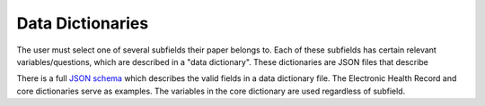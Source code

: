 Data Dictionaries
=================

The user must select one of several subfields their paper belongs to. Each of
these subfields has certain relevant variables/questions, which are described in
a "data dictionary". These dictionaries are JSON files that describe

..
  TODO document what branching logic is

 * a unique field ID,
 * what type of field it is,
 * what category it falls under,
 * how to ask the user to specify the value,
 * possible field options,
 * (optional) branching logic, 
 * and miscellaneous notes to show the user.

There is a full `JSON schema
<http://github.com/ripeta/repeat-aft/tree/master/dictionaries/dictionary.schema.json>`_
which describes the valid fields in a data dictionary file. The Electronic
Health Record and core dictionaries serve as examples. The variables in the core
dictionary are used regardless of subfield.

